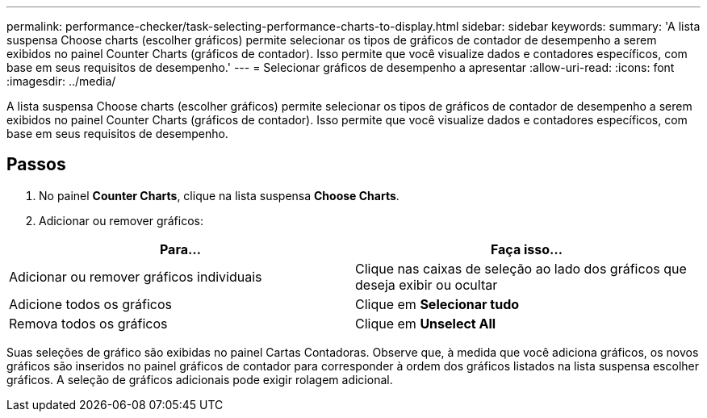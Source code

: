 ---
permalink: performance-checker/task-selecting-performance-charts-to-display.html 
sidebar: sidebar 
keywords:  
summary: 'A lista suspensa Choose charts (escolher gráficos) permite selecionar os tipos de gráficos de contador de desempenho a serem exibidos no painel Counter Charts (gráficos de contador). Isso permite que você visualize dados e contadores específicos, com base em seus requisitos de desempenho.' 
---
= Selecionar gráficos de desempenho a apresentar
:allow-uri-read: 
:icons: font
:imagesdir: ../media/


[role="lead"]
A lista suspensa Choose charts (escolher gráficos) permite selecionar os tipos de gráficos de contador de desempenho a serem exibidos no painel Counter Charts (gráficos de contador). Isso permite que você visualize dados e contadores específicos, com base em seus requisitos de desempenho.



== Passos

. No painel *Counter Charts*, clique na lista suspensa *Choose Charts*.
. Adicionar ou remover gráficos:


[cols="2*"]
|===
| Para... | Faça isso... 


 a| 
Adicionar ou remover gráficos individuais
 a| 
Clique nas caixas de seleção ao lado dos gráficos que deseja exibir ou ocultar



 a| 
Adicione todos os gráficos
 a| 
Clique em *Selecionar tudo*



 a| 
Remova todos os gráficos
 a| 
Clique em *Unselect All*

|===
Suas seleções de gráfico são exibidas no painel Cartas Contadoras. Observe que, à medida que você adiciona gráficos, os novos gráficos são inseridos no painel gráficos de contador para corresponder à ordem dos gráficos listados na lista suspensa escolher gráficos. A seleção de gráficos adicionais pode exigir rolagem adicional.
